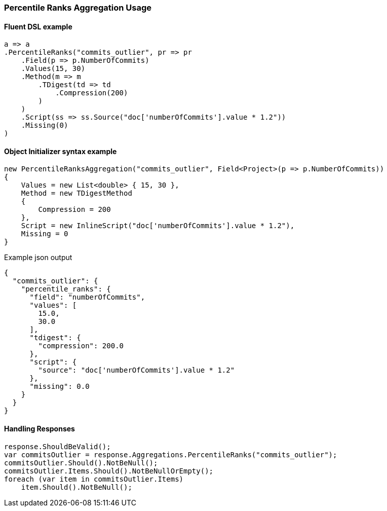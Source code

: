 :ref_current: https://www.elastic.co/guide/en/elasticsearch/reference/7.0

:github: https://github.com/elastic/elasticsearch-net

:nuget: https://www.nuget.org/packages

////
IMPORTANT NOTE
==============
This file has been generated from https://github.com/elastic/elasticsearch-net/tree/master/src/Tests/Tests/Aggregations/Metric/PercentileRanks/PercentileRanksAggregationUsageTests.cs. 
If you wish to submit a PR for any spelling mistakes, typos or grammatical errors for this file,
please modify the original csharp file found at the link and submit the PR with that change. Thanks!
////

[[percentile-ranks-aggregation-usage]]
=== Percentile Ranks Aggregation Usage

==== Fluent DSL example

[source,csharp]
----
a => a
.PercentileRanks("commits_outlier", pr => pr
    .Field(p => p.NumberOfCommits)
    .Values(15, 30)
    .Method(m => m
        .TDigest(td => td
            .Compression(200)
        )
    )
    .Script(ss => ss.Source("doc['numberOfCommits'].value * 1.2"))
    .Missing(0)
)
----

==== Object Initializer syntax example

[source,csharp]
----
new PercentileRanksAggregation("commits_outlier", Field<Project>(p => p.NumberOfCommits))
{
    Values = new List<double> { 15, 30 },
    Method = new TDigestMethod
    {
        Compression = 200
    },
    Script = new InlineScript("doc['numberOfCommits'].value * 1.2"),
    Missing = 0
}
----

[source,javascript]
.Example json output
----
{
  "commits_outlier": {
    "percentile_ranks": {
      "field": "numberOfCommits",
      "values": [
        15.0,
        30.0
      ],
      "tdigest": {
        "compression": 200.0
      },
      "script": {
        "source": "doc['numberOfCommits'].value * 1.2"
      },
      "missing": 0.0
    }
  }
}
----

==== Handling Responses

[source,csharp]
----
response.ShouldBeValid();
var commitsOutlier = response.Aggregations.PercentileRanks("commits_outlier");
commitsOutlier.Should().NotBeNull();
commitsOutlier.Items.Should().NotBeNullOrEmpty();
foreach (var item in commitsOutlier.Items)
    item.Should().NotBeNull();
----

